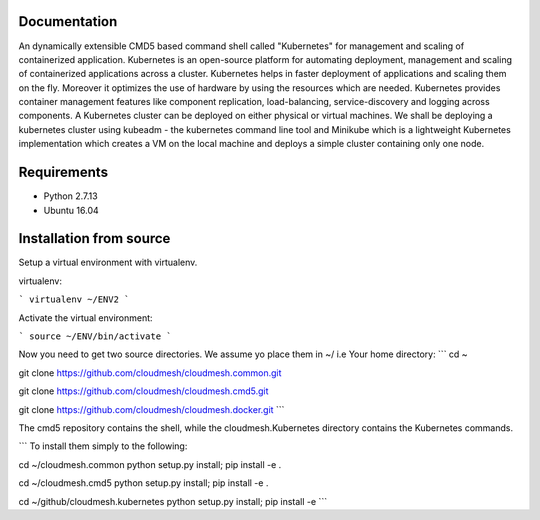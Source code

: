 Documentation
=============
An dynamically extensible CMD5 based command shell called "Kubernetes" for management and scaling of containerized application.
Kubernetes is an open-source platform for automating deployment,  management and scaling of containerized applications across a cluster. Kubernetes helps in faster deployment of applications and scaling them on the fly. Moreover it optimizes the use of hardware by using the resources which are needed. Kubernetes provides container management features like component replication, load-balancing, service-discovery and logging across components. A Kubernetes cluster can be deployed on either physical or virtual machines. We shall
be deploying a kubernetes cluster using kubeadm - the kubernetes command line tool and Minikube which is a lightweight Kubernetes implementation which creates a VM on the local machine and deploys a simple cluster containing only one node.

Requirements
=============
- Python 2.7.13  
- Ubuntu 16.04

Installation from source
========================
Setup a virtual environment with virtualenv.

virtualenv:

```
virtualenv ~/ENV2
```

Activate the virtual environment:

```
source ~/ENV/bin/activate
```
  
Now you need to get two source directories. We assume yo place them in ~/ i.e Your home directory:
```
cd ~

git clone https://github.com/cloudmesh/cloudmesh.common.git

git clone https://github.com/cloudmesh/cloudmesh.cmd5.git 

git clone https://github.com/cloudmesh/cloudmesh.docker.git 
```

The cmd5 repository contains the shell, while the cloudmesh.Kubernetes directory contains the Kubernetes commands.

```
To install them simply to the following:

cd ~/cloudmesh.common
python setup.py install; pip install -e .

cd ~/cloudmesh.cmd5
python setup.py install; pip install -e .

cd ~/github/cloudmesh.kubernetes
python setup.py install; pip install -e
```
